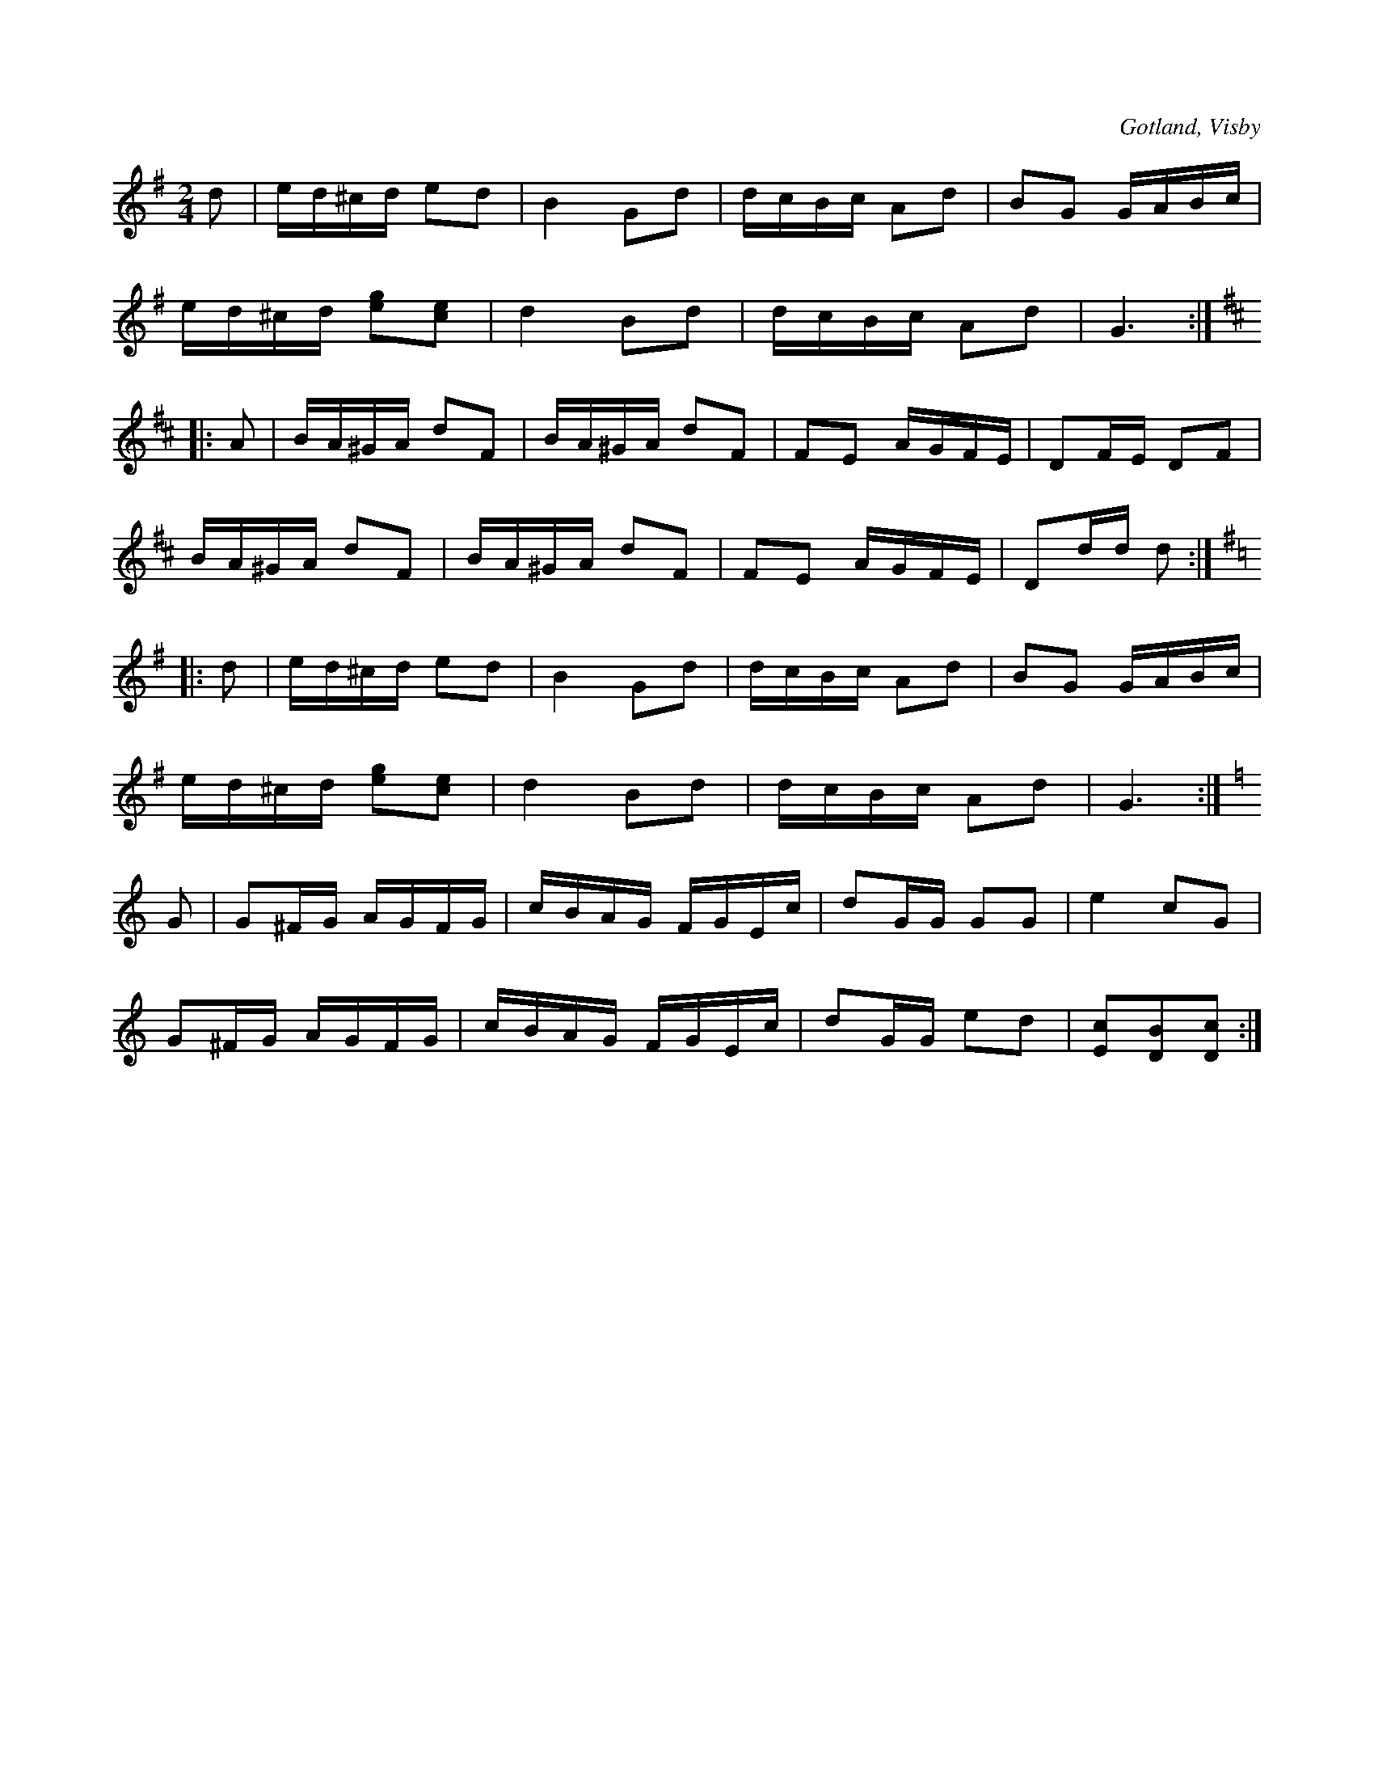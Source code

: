 X:666
Z:Fredrik Lönngren 2008-12-14: Misstänkta tryckfel: 1.a repristecknet i sista reprisen fattas.
Z:Erik Ronström 2010-03-01: Misstänkta tryckfel: Sista ackordet! Och sista reprisen saknar startrepristecken
T:
N:
S:Efter instrumentmakar Köhler, Visby.
R:kadrilj
O:Gotland, Visby
M:2/4
L:1/16
K:G
d2|ed^cd e2d2|B4 G2d2|dcBc A2d2|B2G2 GABc|
ed^cd [eg]2[ce]2|d4 B2d2|dcBc A2d2|G6:|
K:D
|:A2|BA^GA d2F2|BA^GA d2F2|F2E2 AGFE|D2FE D2F2|
BA^GA d2F2|BA^GA d2F2|F2E2 AGFE|D2dd d2:|
K:G
|:d2|ed^cd e2d2|B4 G2d2|dcBc A2d2|B2G2 GABc|
ed^cd [eg]2[ce]2|d4 B2d2|dcBc A2d2|G6:|
K:C
G2|G2^FG AGFG|cBAG FGEc|d2GG G2G2|e4 c2G2|
G2^FG AGFG|cBAG FGEc|d2GG e2d2|[cE]2[BD]2[cD]2:|


